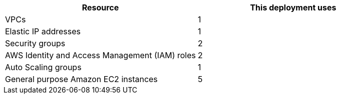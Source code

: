 // Replace the <n> in each row to specify the number of resources used in this deployment. Remove the rows for resources that aren’t used.
|===
|Resource |This deployment uses

// Space needed to maintain table headers
|VPCs |1
|Elastic IP addresses |1
|Security groups |2
|AWS Identity and Access Management (IAM) roles |2
|Auto Scaling groups |1
|General purpose Amazon EC2 instances |5
|===
